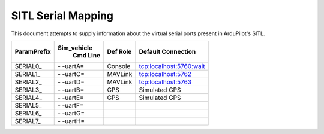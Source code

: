 .. _sitl-serial-mapping:

===================
SITL Serial Mapping
===================

This document attempts to supply information about the virtual serial ports present in ArduPilot's SITL.

+-------------+------------+--------------+-------------------------+
|             |Sim_vehicle |              |                         |
| ParamPrefix | Cmd Line   | Def Role     | Default Connection      |
+=============+============+==============+=========================+
| \SERIAL0_   | \- -uartA= | Console      | tcp:localhost:5760:wait |
+-------------+------------+--------------+-------------------------+
| \SERIAL1_   | \- -uartC= | MAVLink      | tcp:localhost:5762      |
+-------------+------------+--------------+-------------------------+
| \SERIAL2_   | \- -uartD= | MAVLink      | tcp:localhost:5763      |
+-------------+------------+--------------+-------------------------+
| \SERIAL3_   | \- -uartB= | GPS          | Simulated GPS           |
+-------------+------------+--------------+-------------------------+
| \SERIAL4_   | \- -uartE= | GPS          | Simulated GPS           |
+-------------+------------+--------------+-------------------------+
| \SERIAL5_   | \- -uartF= |              |                         |
+-------------+------------+--------------+-------------------------+
| \SERIAL6_   | \- -uartG= |              |                         |
+-------------+------------+--------------+-------------------------+
| \SERIAL7_   | \- -uartH= |              |                         |
+-------------+------------+--------------+-------------------------+
